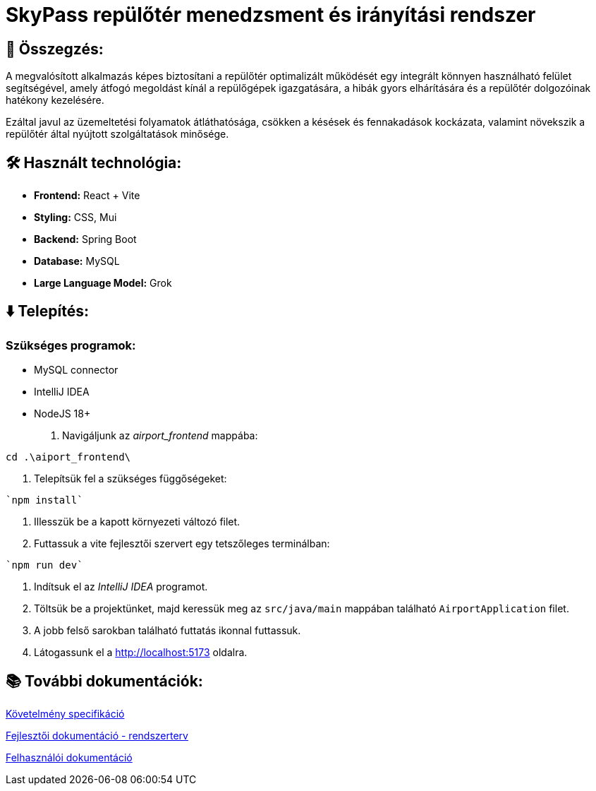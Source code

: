 = SkyPass repülőtér menedzsment és irányítási rendszer

== 📒 Összegzés:

A megvalósított alkalmazás képes biztosítani a repülőtér optimalizált működését egy integrált könnyen használható felület segítségével, amely átfogó megoldást kínál a repülőgépek igazgatására, a hibák gyors elhárítására és a repülőtér dolgozóinak hatékony kezelésére.

Ezáltal javul az üzemeltetési folyamatok átláthatósága, csökken a késések és fennakadások kockázata, valamint növekszik a repülőtér által nyújtott szolgáltatások minősége.

== 🛠️ Használt technológia:
* *Frontend:* React + Vite
* *Styling:* CSS, Mui
* *Backend:* Spring Boot
* *Database:* MySQL
* *Large Language Model:* Grok

== ⬇️ Telepítés:
=== Szükséges programok:
* MySQL connector
* IntelliJ IDEA
* NodeJS 18+

    1. Navigáljunk az _airport_frontend_ mappába: +
----
cd .\aiport_frontend\
----
    2. Telepítsük fel a szükséges függőségeket: +
----
`npm install`
----
    3. Illesszük be a kapott környezeti változó filet.
    4. Futtassuk a vite fejlesztői szervert egy tetszőleges terminálban: +
----
`npm run dev`
----

    5. Indítsuk el az _IntelliJ IDEA_ programot.
    6. Töltsük be a projektünket, majd keressük meg az `src/java/main` mappában található `AirportApplication` filet.
    7. A jobb felső sarokban található futtatás ikonnal futtassuk.
    8. Látogassunk el a http://localhost:5173 oldalra.

== 📚 További dokumentációk:

link:docs/requirements.adoc[Követelmény specifikáció]

link:docs/system-plan.adoc[Fejlesztői dokumentáció - rendszerterv]

link:docs/user_manual.pdf[Felhasználói dokumentáció]

